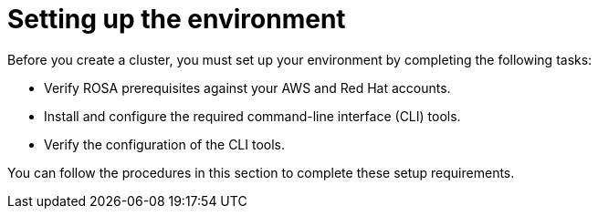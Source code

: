 // Module included in the following assemblies:
//
// * rosa_getting_started/rosa-getting-started.adoc
// * rosa_getting_started/rosa-quickstart-guide-ui.adoc
// * rosa_hcp/rosa-hcp-quickstart-guide.adoc

[id="rosa-getting-started-environment-setup_{context}"]
= Setting up the environment

Before you create a
ifdef::openshift-rosa[]
{rosa-classic-short}
endif::openshift-rosa[]
ifdef::openshift-rosa-hcp[]
{rosa-short}
endif::openshift-rosa-hcp[]
cluster, you must set up your environment by completing the following tasks:

* Verify ROSA prerequisites against your AWS and Red{nbsp}Hat accounts.
* Install and configure the required command-line interface (CLI) tools.
* Verify the configuration of the CLI tools.

You can follow the procedures in this section to complete these setup requirements.
